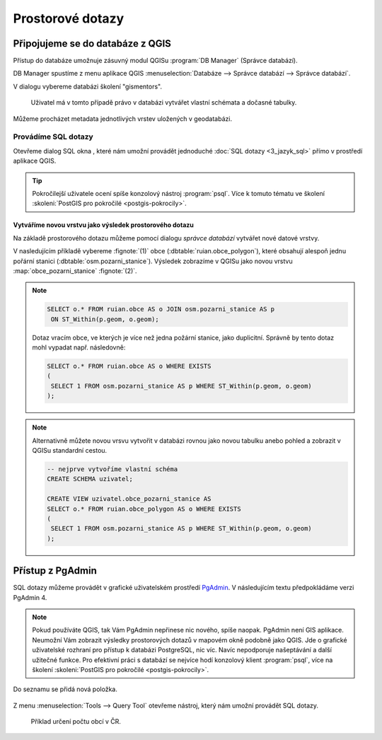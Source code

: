 .. |sqlwindow| image:: ../images/qgis-db-manager-sql-toolbar.png
   :width: 24px
.. |pgSQLWindow| image:: ../images/pgadmin-sql-window-toolbar.png
   :width: 24px

=================
Prostorové dotazy
=================

Připojujeme se do databáze z QGIS
---------------------------------

.. index::
   single: správce databází
   single: QGIS
   single: schéma

Přístup do databáze umožnuje zásuvný modul QGISu :program:`DB
Manager` (Správce databází).

.. _db-manager:

DB Manager spustíme z menu aplikace QGIS :menuselection:`Databáze -->
Správce databází --> Správce databází`.

V dialogu vybereme databázi školení "gismentors".

.. figure:: ../images/qgis-db-manager-priv.png
   :class: middle
	   
   Uživatel má v tomto případě právo v databázi vytvářet
   vlastní schémata a dočasné tabulky.

Můžeme procházet metadata jednotlivých vrstev uložených v geodatabázi.

.. figure:: ../images/qgis-db-manager-layer.png
   :class: middle
   :scale-latex: 65
	      
   Uživatel má v tomto případě pro vrstvu `obce` ve schématu *ruian*
   veškerá práva a může ji modifikovat.

Provádíme SQL dotazy
^^^^^^^^^^^^^^^^^^^^

.. index::
   single: SQL

Otevřeme dialog SQL okna |sqlwindow|, které nám umožní provádět
jednoduché :doc:`SQL dotazy <3_jazyk_sql>` přímo v prostředí aplikace
QGIS.

.. figure:: ../images/qgis-db-manager-sql-window.png
   :class: middle
   :scale-latex: 75
              
   Příklad určení počtu obcí v ČR.

.. tip:: Pokročilejší uživatele ocení spíše konzolový nástroj
         :program:`psql`. Více k tomuto tématu ve školení
         :skoleni:`PostGIS pro pokročilé <postgis-pokrocily>`.

.. index::
   single: mapová vrstva
   single: QGIS

Vytváříme novou vrstvu jako výsledek prostorového dotazu
~~~~~~~~~~~~~~~~~~~~~~~~~~~~~~~~~~~~~~~~~~~~~~~~~~~~~~~~

Na základě prostorového dotazu můžeme pomocí dialogu *správce
databází* vytvářet nové datové vrstvy.

V nasledujícím příkladě vybereme :fignote:`(1)` obce
(:dbtable:`ruian.obce_polygon`), které obsahují alespoň jednu pořární
stanici (:dbtable:`osm.pozarni_stanice`). Výsledek zobrazíme v QGISu
jako novou vrstvu :map:`obce_pozarni_stanice` :fignote:`(2)`.

.. note:: 

   .. code-block:: sql
                   
      SELECT o.* FROM ruian.obce AS o JOIN osm.pozarni_stanice AS p
       ON ST_Within(p.geom, o.geom);

   Dotaz vracím obce, ve kterých je více než jedna požární stanice,
   jako duplicitní. Správně by tento dotaz mohl vypadat
   např. následovně:

   .. code-block:: sql

      SELECT o.* FROM ruian.obce AS o WHERE EXISTS
      (
       SELECT 1 FROM osm.pozarni_stanice AS p WHERE ST_Within(p.geom, o.geom)
      );

.. figure:: ../images/qgis-query-new-layer.png
   :class: middle
   :scale-latex: 83
	      
.. note:: Alternativně můžete novou vrsvu vytvořit v databázi rovnou
          jako novou tabulku anebo pohled a zobrazit v QGISu standardní cestou.

          .. code-block:: sql

             -- nejprve vytvoříme vlastní schéma
             CREATE SCHEMA uzivatel;
             
             CREATE VIEW uzivatel.obce_pozarni_stanice AS
             SELECT o.* FROM ruian.obce_polygon AS o WHERE EXISTS
             (
              SELECT 1 FROM osm.pozarni_stanice AS p WHERE ST_Within(p.geom, o.geom)
             );
          
.. figure:: ../images/qgis-query-new-layer-disp.png
   :class: large
   :scale-latex: 70
              
   Výsledek prostorového dotazu.

.. index::
   single: pgadmin

.. _pgadmin3:
   
Přístup z PgAdmin
-----------------

SQL dotazy můžeme provádět v grafické uživatelském prostředí `PgAdmin
<http://www.pgadmin.org/>`__. V následujícím textu předpokládáme verzi
PgAdmin 4.

.. note::

   Pokud používáte QGIS, tak Vám PgAdmin nepřinese nic nového, spíše
   naopak. PgAdmin není GIS aplikace. Neumožní Vám zobrazit výsledky
   prostorových dotazů v mapovém okně podobně jako QGIS. Jde o
   grafické uživatelské rozhraní pro přístup k databázi PostgreSQL,
   nic víc. Navíc nepodporuje našeptávání a další užitečné funkce. Pro
   efektivní práci s databází se nejvíce hodí konzolový klient
   :program:`psql`, více na školení :skoleni:`PostGIS pro pokročilé
   <postgis-pokrocily>`.

.. figure:: ../images/pgadmin-new-conn.png
   :scale-latex: 35
   :class: small
           
   Přidáme nové spojení.

.. figure:: ../images/pgadmin-new-conn-dialog.png
   :width: 400px
   :scale-latex: 35

.. figure:: ../images/pgadmin-new-conn-dialog-1.png
   :width: 400px
   :scale-latex: 35
                 
   V následujícím dialogu zadáme název připojení a především parametry
   připojení k databázi.
                 
Do seznamu se přidá nová položka.

.. figure:: ../images/pgadmin-new-conn-added.png

Z menu :menuselection:`Tools --> Query Tool` otevřeme nástroj, který
nám umožní provádět SQL dotazy.

.. figure:: ../images/pgadmin-sql-window.png
   :class: large

   Příklad určení počtu obcí v ČR.
